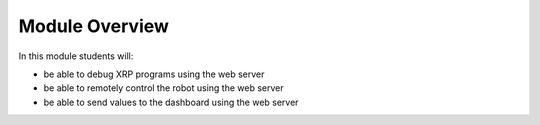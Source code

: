 Module Overview 
===============

In this module students will:

* be able to debug XRP programs using the web server
* be able to remotely control the robot using the web server
* be able to send values to the dashboard using the web server